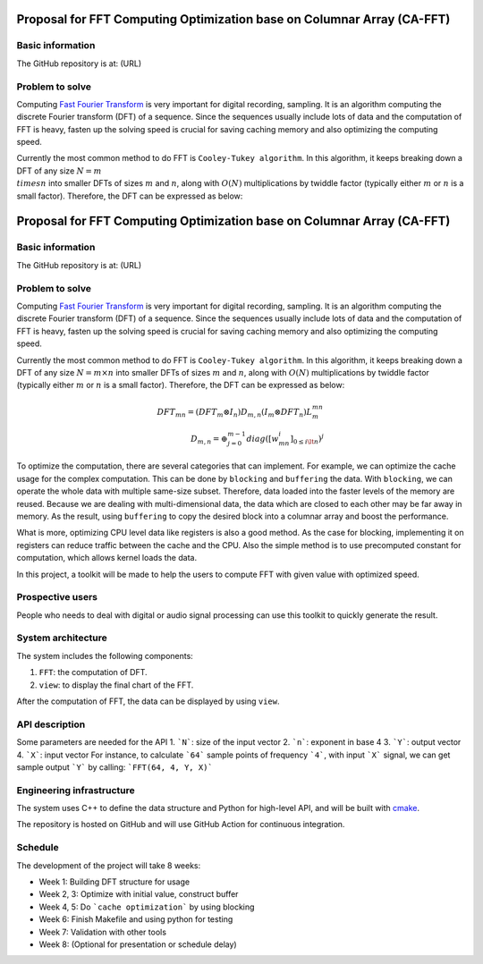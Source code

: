 =============================================================================
Proposal for FFT Computing Optimization base on Columnar Array (CA-FFT)
=============================================================================

Basic information
=================

The GitHub repository is at: (URL)

Problem to solve
================

Computing `Fast Fourier Transform <https://en.wikipedia.org/wiki/Fast_Fourier_transform>`__ is very important for digital recording, sampling. It is an algorithm computing the discrete Fourier transform (DFT) of a sequence. Since the sequences usually include lots of data and the computation of FFT is heavy, fasten up the solving speed is crucial for saving caching memory and also optimizing the computing speed.

Currently the most common method to do FFT is ``Cooley-Tukey algorithm``. In this algorithm, it keeps breaking down a DFT of any size :math:`N = m \\times n` into smaller DFTs of sizes :math:`m` and :math:`n`, along with :math:`O(N)` multiplications by twiddle factor (typically either :math:`m` or :math:`n` is a small factor). Therefore, the DFT can be expressed as below:

=============================================================================
Proposal for FFT Computing Optimization base on Columnar Array (CA-FFT)
=============================================================================

Basic information
=================

The GitHub repository is at: (URL)

Problem to solve
================

Computing `Fast Fourier Transform <https://en.wikipedia.org/wiki/Fast_Fourier_transform>`__ is very important for digital recording, sampling. It is an algorithm computing the discrete Fourier transform (DFT) of a sequence. Since the sequences usually include lots of data and the computation of FFT is heavy, fasten up the solving speed is crucial for saving caching memory and also optimizing the computing speed.

Currently the most common method to do FFT is ``Cooley-Tukey algorithm``. In this algorithm, it keeps breaking down a DFT of any size :math:`N = m \times n` into smaller DFTs of sizes :math:`m` and :math:`n`, along with :math:`O(N)` multiplications by twiddle factor (typically either :math:`m` or :math:`n` is a small factor). Therefore, the DFT can be expressed as below:

.. math::

    DFT_{mn}= (DFT_m \otimes I_n)D_{m,n}(I_m \otimes DFT_n)L_m^{mn} \\
    D_{m,n} = \oplus_{j=0}^{m-1}diag([w_{mn}^i]_{0\leq i \lt n})^j

To optimize the computation, there are several categories that can implement. For example, we can optimize the cache usage for the complex computation. This can be done by ``blocking`` and ``buffering`` the data. With ``blocking``, we can operate the whole data with multiple same-size subset. Therefore, data loaded into the faster levels of the memory are reused. Because we are dealing with multi-dimensional data, the data which are closed to each other may be far away in memory. As the result, using ``buffering`` to copy the desired block into a columnar array and boost the performance. 

What is more, optimizing CPU level data like registers is also a good method. As the case for blocking, implementing it on registers can reduce traffic between the cache and the CPU. Also the simple method is to use precomputed constant for computation, which allows kernel loads the data.

In this project, a toolkit will be made to help the users to compute FFT with given value with optimized speed.

Prospective users
=================

People who needs to deal with digital or audio signal processing can use this toolkit to quickly generate the result. 

System architecture
===================

The system includes the following components:

1. ``FFT``: the computation of DFT.
2. ``view``: to display the final chart of the FFT.

After the computation of FFT, the data can be displayed by using ``view``.

API description
===============

Some parameters are needed for the API
1. ```N```: size of the input vector
2. ```n```: exponent in base 4
3. ```Y```: output vector
4. ```X```: input vector
For instance, to calculate ```64``` sample points of frequency ```4```, with input ```X``` signal, we can get sample output ```Y``` by calling:
```FFT(64, 4, Y, X)```

Engineering infrastructure
==========================

The system uses C++ to define the data structure and Python for high-level API,
and will be built with `cmake <https://cmake.org>`__.

The repository is hosted on GitHub and will use GitHub Action for continuous
integration.

Schedule
========

The development of the project will take 8 weeks:

* Week 1: Building DFT structure for usage
* Week 2, 3: Optimize with initial value, construct buffer
* Week 4, 5: Do ```cache optimization``` by using blocking
* Week 6: Finish Makefile and using python for testing
* Week 7: Validation with other tools
* Week 8: (Optional for presentation or schedule delay)


